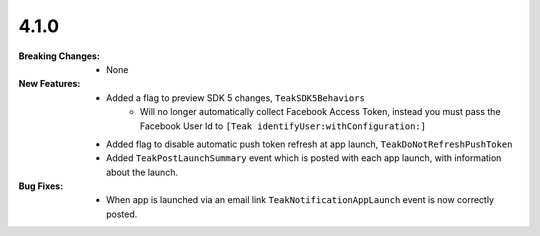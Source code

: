 4.1.0
-----
:Breaking Changes:
    * None
:New Features:
    * Added a flag to preview SDK 5 changes, ``TeakSDK5Behaviors``
        * Will no longer automatically collect Facebook Access Token, instead you must pass the Facebook User Id to ``[Teak identifyUser:withConfiguration:]``
    * Added flag to disable automatic push token refresh at app launch, ``TeakDoNotRefreshPushToken``
    * Added ``TeakPostLaunchSummary`` event which is posted with each app launch, with information about the launch.
:Bug Fixes:
    * When app is launched via an email link ``TeakNotificationAppLaunch`` event is now correctly posted.

